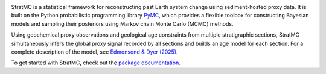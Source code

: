 
.. image:: https://raw.githubusercontent.com/sedmonsond/stratmc/main/docs/source/logos/stratmc.svg
    :height: 100px
    :alt: StratMC logo
    :align: center

|Build Status| |Coverage| |DOI|

.. |Build Status| image:: https://github.com/sedmonsond/stratmc/workflows/pytest/badge.svg
   :target: https://github.com/sedmonsond/stratmc/actions
.. |Coverage| image:: https://codecov.io/gh/sedmonsond/stratmc/graph/badge.svg?token=P0ANAUP3BX
    :target: https://codecov.io/gh/sedmonsond/stratmc
.. |DOI| image:: https://zenodo.org/badge/831552526.svg
  :target: https://zenodo.org/doi/10.5281/zenodo.13281935


StratMC is a statistical framework for reconstructing past Earth system change using sediment-hosted proxy data. It is built on the Python probabilistic programming library `PyMC <https://www.pymc.io/welcome.html>`_, which provides a flexible toolbox for constructing Bayesian models and sampling their posteriors using Markov chain Monte Carlo (MCMC) methods.

Using geochemical proxy observations and geological age constraints from multiple stratigraphic sections, StratMC simultaneously infers the global proxy signal recorded by all sections and builds an age model for each section. For a complete description of the model, see `Edmonsond & Dyer (2025) <https://doi.org/10.5194/egusphere-2024-2579>`_.

To get started with StratMC, check out the `package documentation <https://stratmc.readthedocs.io/>`_.
